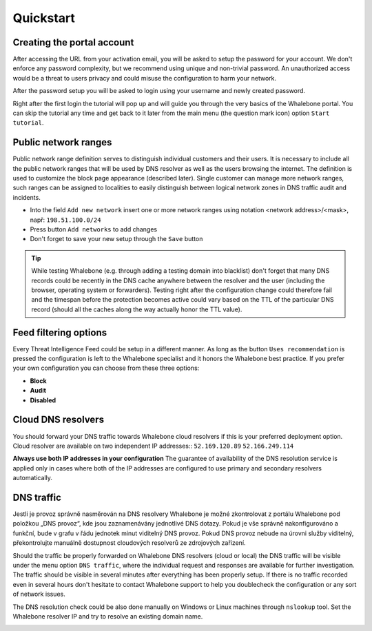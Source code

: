 Quickstart
==========

Creating the portal account
---------------------------

After accessing the URL from your activation email, you will be asked to setup the password for your account. We don't enforce any password complexity, but we recommend using unique and non-trivial password. An unauthorized access would be a threat to users privacy and could misuse the configuration to harm your network.

.. image:: ./img/password_setup.png
   :align: center

After the password setup you will be asked to login using your username and newly created password.

.. image:: ./img/login.png
   :align: center

Right after the first login the tutorial will pop up and will guide you through the very basics of the Whalebone portal. You can skip the tutorial any time and get back to it later from the main menu (the question mark icon) option ``Start tutorial``.

.. image:: ./img/help.png
   :align: center


Public network ranges
---------------------

Public network range definition serves to distinguish individual customers and their users. It is necessary to include all the public network ranges that will be used by DNS resolver as well as the users browsing the internet. The definition is used to customize the block page appearance (described later).
Single customer can manage more network ranges, such ranges can be assigned to localities to easily distinguish between logical network zones in DNS traffic audit and incidents.

.. image:: ./img/client_networks.png
   :align: center

* Into the field ``Add new network`` insert one or more network ranges using notation <network address>/<mask>, např: ``198.51.100.0/24`` 
* Press button ``Add networks`` to add changes
* Don't forget to save your new setup through the ``Save`` button

.. tip:: While testing Whalebone (e.g. through adding a testing domain into blacklist) don't forget that many DNS records could be recently in the DNS cache anywhere between the resolver and the user (including the browser, operating system or forwarders). Testing right after the configuration change could therefore fail and the timespan before the protection becomes active could vary based on the TTL of the particular DNS record (should all the caches along the way actually honor the TTL value).

Feed filtering options
----------------------

Every Threat Intelligence Feed could be setup in a different manner. As long as the button ``Uses recommendation`` is pressed the configuration is left to the Whalebone specialist and it honors the Whalebone best practice. If you prefer your own configuration you can choose from these three options:

* **Block**
* **Audit**
* **Disabled**

.. image:: ./img/feeds.png
   :align: center


Cloud DNS resolvers
--------------------

You should forward your DNS traffic towards Whalebone cloud resolvers if this is your preferred deployment option. Cloud resolver are available on two independent IP addresses::
``52.169.120.89``
``52.166.249.114``

.. image:: ./img/resolver_ip.png
   :align: center

**Always use both IP addresses in your configuration** The guarantee of availability of the DNS resolution service is applied only in cases where both of the IP addresses are configured to use primary and secondary resolvers automatically. 

DNS traffic
-----------

Jestli je provoz správně nasměrován na DNS resolvery Whalebone je možné zkontrolovat z portálu Whalebone pod položkou „DNS provoz“, kde jsou zaznamenávány jednotlivé DNS dotazy.
Pokud je vše správně nakonfigurováno a funkční, bude v grafu v řádu jednotek minut viditelný DNS provoz. Pokud DNS provoz nebude na úrovni služby viditelný, překontrolujte manuálně dostupnost cloudových resolverů ze zdrojových zařízení.

Should the traffic be properly forwarded on Whalebone DNS resolvers (cloud or local) the DNS traffic will be visible under the menu option ``DNS traffic``, where the individual request and responses are available for further investigation.
The traffic should be visible in several minutes after everything has been properly setup. If there is no traffic recorded even in several hours don't hesitate to contact Whalebone support to help you doublecheck the configuration or any sort of network issues.

.. image:: ./img/dns_traffic.png
   :align: center

The DNS resolution check could be also done manually on Windows or Linux machines through ``nslookup`` tool. Set the Whalebone resolver IP and try to resolve an existing domain name.

.. image:: ./img/nslookup.png
   :align: center

